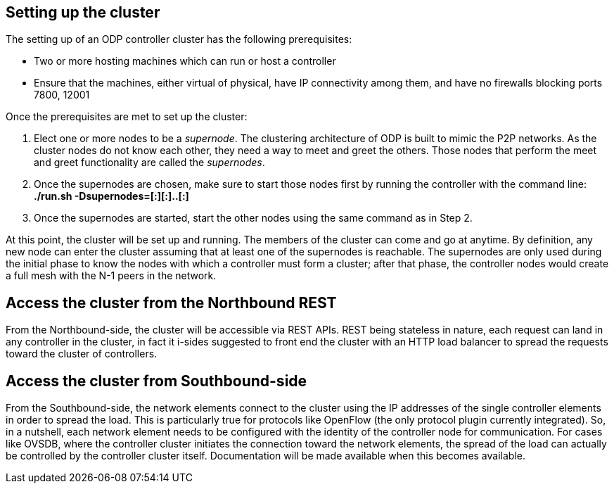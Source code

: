 [[setting-up-the-cluster]]
== Setting up the cluster

The setting up of an ODP controller cluster has the following
prerequisites:

* Two or more hosting machines which can run or host a controller
* Ensure that the machines, either virtual of physical, have IP
connectivity among them, and have no firewalls blocking ports 7800,
12001

Once the prerequisites are met to set up the cluster:

1.  Elect one or more nodes to be a _supernode_. The clustering
architecture of ODP is built to mimic the P2P networks. As the cluster
nodes do not know each other, they need a way to meet and greet the
others. Those nodes that perform the meet and greet functionality are
called the _supernodes_.
2.  Once the supernodes are chosen, make sure to start those nodes first
by running the controller with the command line: +
 *./run.sh -Dsupernodes=[:][:]..[:]* +
3.  Once the supernodes are started, start the other nodes using the
same command as in Step 2.

At this point, the cluster will be set up and running. The members of
the cluster can come and go at anytime. By definition, any new node can
enter the cluster assuming that at least one of the supernodes is
reachable. The supernodes are only used during the initial phase to know
the nodes with which a controller must form a cluster; after that phase,
the controller nodes would create a full mesh with the N-1 peers in the
network.

[[access-the-cluster-from-the-northbound-rest]]
== Access the cluster from the Northbound REST

From the Northbound-side, the cluster will be accessible via REST APIs.
REST being stateless in nature, each request can land in any controller
in the cluster, in fact it i-sides suggested to front end the cluster
with an HTTP load balancer to spread the requests toward the cluster of
controllers.

[[access-the-cluster-from-southbound-side]]
== Access the cluster from Southbound-side

From the Southbound-side, the network elements connect to the cluster
using the IP addresses of the single controller elements in order to
spread the load. This is particularly true for protocols like OpenFlow
(the only protocol plugin currently integrated). So, in a nutshell, each
network element needs to be configured with the identity of the
controller node for communication. For cases like OVSDB, where the
controller cluster initiates the connection toward the network elements,
the spread of the load can actually be controlled by the controller
cluster itself. Documentation will be made available when this becomes
available.

